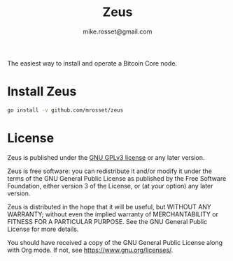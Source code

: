 #+TITLE: Zeus
#+DESCRIPTION: Zeus is the easiest way to install and operate a Bitcoin Core node.
#+AUTHOR: mike.rosset@gmail.com
#+STARTUP: overview

The easiest way to install and operate a Bitcoin Core node.

* Install Zeus
#+begin_src sh :results output
  go install -v github.com/mrosset/zeus
#+end_src

#+RESULTS:

* License

Zeus is published under the [[https://www.gnu.org/licenses/gpl-3.0.html][GNU GPLv3 license]] or any later
version.

Zeus is free software: you can redistribute it and/or modify it
under the terms of the GNU General Public License as published by the
Free Software Foundation, either version 3 of the License, or (at your
option) any later version.

Zeus is distributed in the hope that it will be useful, but
WITHOUT ANY WARRANTY; without even the implied warranty of
MERCHANTABILITY or FITNESS FOR A PARTICULAR PURPOSE.  See the GNU
General Public License for more details.

You should have received a copy of the GNU General Public License
along with Org mode.  If not, see https://www.gnu.org/licenses/.
